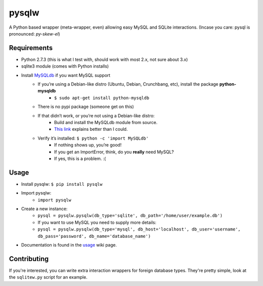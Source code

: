 ======
pysqlw
======

A Python based wrapper (meta-wrapper, even) allowing easy MySQL and SQLite interactions. (Incase you care: pysql is pronounced: *py-skew-el*)

Requirements
============

-  Python 2.7.3 (this is what I test with, should work with most 2.x, not sure about 3.x)
-  sqlite3 module (comes with Python installs)
-  Install `MySQLdb`_ if you want MySQL support
    -  If you’re using a Debian-like distro (Ubuntu, Debian, Crunchbang, etc), install the package **python-mysqldb**
        - ``$ sudo apt-get install python-mysqldb``
    -  There is no pypi package (someone get on this)
    -  If that didn’t work, or you’re not using a Debian-like distro:
        -  Build and install the MySQLdb module from source.
        -  `This link`_ explains better than I could.
    -  Verify it’s installed: ``$ python -c 'import MySQLdb'``
        -  If nothing shows up, you’re good!
        -  If you get an ImportError, think, do you **really** need MySQL?
        -  If yes, this is a problem. :(

Usage
=====

-  Install pysqlw: ``$ pip install pysqlw``
-  Import pysqlw:
    - ``import pysqlw``
-  Create a new instance:
    -  ``pysql = pysqlw.pysqlw(db_type='sqlite', db_path='/home/user/example.db')``
    -  If you want to use MySQL you need to supply more details:
    -  ``pysql = pysqlw.pysqlw(db_type='mysql', db_host='localhost', db_user='username', db_pass='password', db_name='database_name')``
-  Documentation is found in the `usage`_ wiki page.

Contributing
============
If you're interested, you can write extra interaction wrappers for foreign database types.  
They're pretty simple, look at the ``sqlitew.py`` script for an example.

.. _MySQLdb: http://sourceforge.net/projects/mysql-python/
.. _This link: http://blog.mysqlboy.com/2010/08/installing-mysqldb-python-module.html
.. _usage: https://github.com/plausibility/pysqlw/wiki/Usage